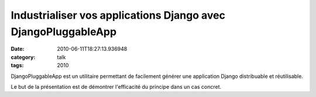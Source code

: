 Industrialiser vos applications Django avec DjangoPluggableApp
##############################################################
:date: 2010-06-11T18:27:13.936948
:category: talk
:tags: 2010

DjangoPluggableApp est un utilitaire permettant de facilement générer une application Django distribuable et réutilisable.

Le but de la présentation est de démontrer l'efficacité du principe dans un cas concret.

